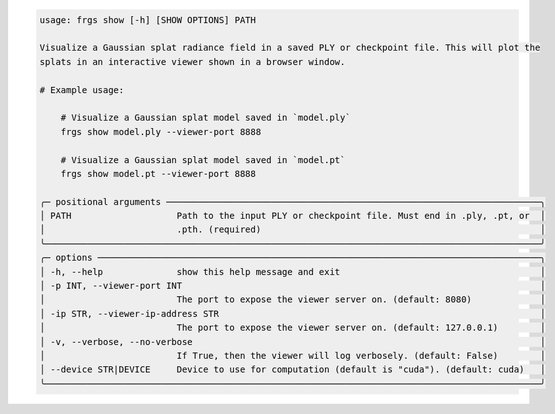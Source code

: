 .. code-block:: text

    usage: frgs show [-h] [SHOW OPTIONS] PATH

    Visualize a Gaussian splat radiance field in a saved PLY or checkpoint file. This will plot the
    splats in an interactive viewer shown in a browser window.

    # Example usage:

        # Visualize a Gaussian splat model saved in `model.ply`
        frgs show model.ply --viewer-port 8888

        # Visualize a Gaussian splat model saved in `model.pt`
        frgs show model.pt --viewer-port 8888

    ╭─ positional arguments ───────────────────────────────────────────────────────────────────────╮
    │ PATH                    Path to the input PLY or checkpoint file. Must end in .ply, .pt, or  │
    │                         .pth. (required)                                                     │
    ╰──────────────────────────────────────────────────────────────────────────────────────────────╯
    ╭─ options ────────────────────────────────────────────────────────────────────────────────────╮
    │ -h, --help              show this help message and exit                                      │
    │ -p INT, --viewer-port INT                                                                    │
    │                         The port to expose the viewer server on. (default: 8080)             │
    │ -ip STR, --viewer-ip-address STR                                                             │
    │                         The port to expose the viewer server on. (default: 127.0.0.1)        │
    │ -v, --verbose, --no-verbose                                                                  │
    │                         If True, then the viewer will log verbosely. (default: False)        │
    │ --device STR|DEVICE     Device to use for computation (default is "cuda"). (default: cuda)   │
    ╰──────────────────────────────────────────────────────────────────────────────────────────────╯

